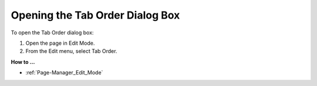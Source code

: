 

.. _Page-Manager_Opening_the_Tab_Order_Dialog_B:


Opening the Tab Order Dialog Box
================================

To open the Tab Order dialog box:

1.	Open the page in Edit Mode.

2.	From the Edit menu, select Tab Order.



**How to …** 

*	:ref:`Page-Manager_Edit_Mode`  



